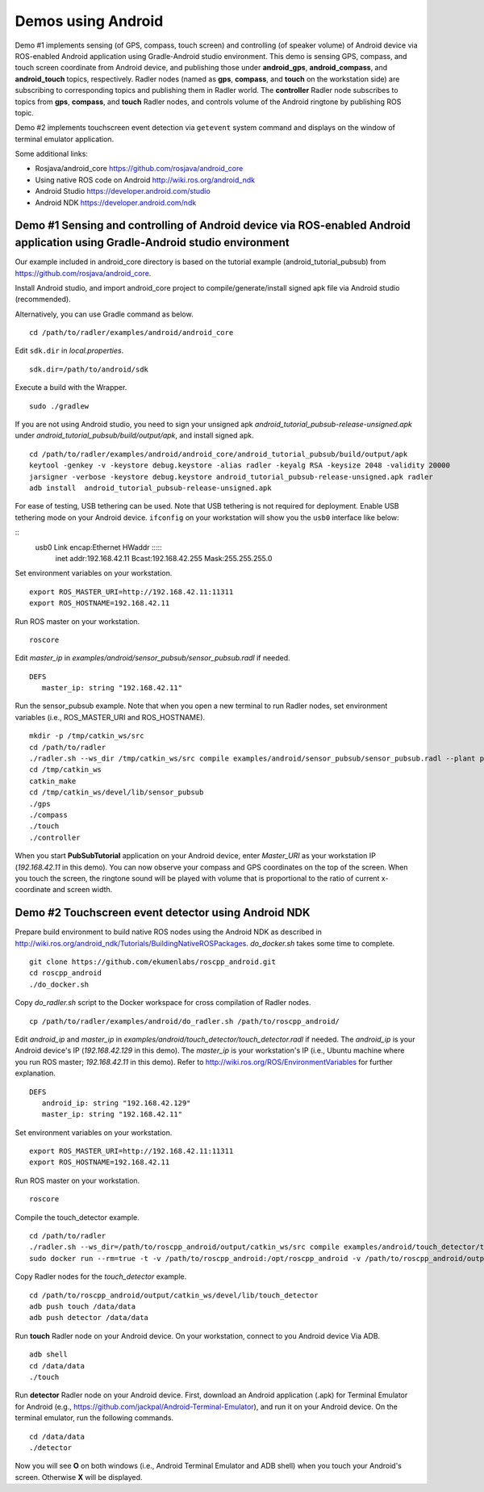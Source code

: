 Demos using Android  
===================

Demo #1 implements sensing (of GPS, compass, touch screen) and controlling (of speaker volume) of Android device via ROS-enabled Android application using Gradle-Android studio environment. 
This demo is sensing GPS, compass, and touch screen coordinate from Android device, and publishing those under **android\_gps**, **android\_compass**, and **android\_touch** topics, respectively. 
Radler nodes (named as **gps**, **compass**, and **touch** on the workstation side) are subscribing to corresponding topics and publishing them in Radler world. 
The **controller** Radler node subscribes to topics from **gps**, **compass**, and **touch** Radler nodes, and controls volume of the Android ringtone by publishing ROS topic. 

.. image:: sensor_pubsub_rqt_graph.png

Demo #2 implements touchscreen event detection via ``getevent`` system command and displays on the window of terminal emulator application.

Some additional links:

-  Rosjava/android_core  
   https://github.com/rosjava/android_core
-  Using native ROS code on Android 
   http://wiki.ros.org/android_ndk
-  Android Studio  
   https://developer.android.com/studio
-  Android NDK 
   https://developer.android.com/ndk 

Demo #1 Sensing and controlling of Android device via ROS-enabled Android application using Gradle-Android studio environment
------------------------------------------------------------------------------------------------------------------------------

Our example included in android\_core directory is based on the tutorial example (android\_tutorial\_pubsub) from 
https://github.com/rosjava/android_core. 

Install Android studio, and import android\_core project to compile/generate/install signed apk file via Android studio (recommended). 

Alternatively, you can use Gradle command as below. 

:: 

    cd /path/to/radler/examples/android/android_core

Edit ``sdk.dir`` in *local.properties*.

::

    sdk.dir=/path/to/android/sdk

Execute a build with the Wrapper.

::

    sudo ./gradlew

If you are not using Android studio, you need to sign your unsigned apk *android_tutorial_pubsub-release-unsigned.apk* under *android\_tutorial\_pubsub/build/output/apk*, and install signed apk.

:: 

    cd /path/to/radler/examples/android/android_core/android_tutorial_pubsub/build/output/apk
    keytool -genkey -v -keystore debug.keystore -alias radler -keyalg RSA -keysize 2048 -validity 20000
    jarsigner -verbose -keystore debug.keystore android_tutorial_pubsub-release-unsigned.apk radler  
    adb install  android_tutorial_pubsub-release-unsigned.apk

For ease of testing, USB tethering can be used. Note that USB tethering is not required for deployment.
Enable USB tethering mode on your Android device. ``ifconfig`` on your workstation will show you the ``usb0`` interface like below:

::
    usb0  Link encap:Ethernet  HWaddr :::::
          inet addr:192.168.42.11  Bcast:192.168.42.255  Mask:255.255.255.0

Set environment variables on your workstation.

::

    export ROS_MASTER_URI=http://192.168.42.11:11311
    export ROS_HOSTNAME=192.168.42.11 

Run ROS master on your workstation.

::

    roscore 

Edit *master_ip* in
*examples/android/sensor\_pubsub/sensor\_pubsub.radl* if needed.  

:: 
    
    DEFS 
       master_ip: string "192.168.42.11" 

Run the sensor\_pubsub example. Note that when you open a new terminal to run Radler nodes, set environment variables (i.e., ROS_MASTER_URI and ROS_HOSTNAME).

::

    mkdir -p /tmp/catkin_ws/src
    cd /path/to/radler
    ./radler.sh --ws_dir /tmp/catkin_ws/src compile examples/android/sensor_pubsub/sensor_pubsub.radl --plant plant --ROS
    cd /tmp/catkin_ws  
    catkin_make 
    cd /tmp/catkin_ws/devel/lib/sensor_pubsub
    ./gps 
    ./compass 
    ./touch  
    ./controller 


When you start **PubSubTutorial** application on your Android device, enter *Master_URI* as your workstation IP (*192.168.42.11* in this demo).
You can now observe your compass and GPS coordinates on the top of the screen. When you touch the screen, the ringtone sound will be played with volume that is proportional to the ratio of current x-coordinate and screen width. 

Demo #2 Touchscreen event detector using Android NDK  
----------------------------------------------------

Prepare build environment to build native ROS nodes using the Android NDK as described in http://wiki.ros.org/android_ndk/Tutorials/BuildingNativeROSPackages. *do\_docker.sh* takes some time to complete.  

::

    git clone https://github.com/ekumenlabs/roscpp_android.git
    cd roscpp_android  
    ./do_docker.sh

Copy *do\_radler.sh* script to the Docker workspace for cross compilation of Radler nodes.  

::

    cp /path/to/radler/examples/android/do_radler.sh /path/to/roscpp_android/

Edit *android\_ip* and *master_ip* in
*examples/android/touch\_detector/touch\_detector.radl* if needed.  
The *android\_ip* is your Android device's IP (*192.168.42.129* in this demo). The *master\_ip* is your workstation's IP (i.e., Ubuntu machine where you run ROS master; *192.168.42.11* in this demo). Refer to http://wiki.ros.org/ROS/EnvironmentVariables for further explanation.

::

    DEFS 
       android_ip: string "192.168.42.129" 
       master_ip: string "192.168.42.11" 

Set environment variables on your workstation. 

::

    export ROS_MASTER_URI=http://192.168.42.11:11311
    export ROS_HOSTNAME=192.168.42.11 

Run ROS master on your workstation.

::

    roscore 

Compile the touch\_detector example.

::

    cd /path/to/radler
    ./radler.sh --ws_dir=/path/to/roscpp_android/output/catkin_ws/src compile examples/android/touch_detector/touch_detector.radl --plant plant --ROS
    sudo docker run --rm=true -t -v /path/to/roscpp_android:/opt/roscpp_android -v /path/to/roscpp_android/output:/opt/roscpp_output -i ekumenlabs/rosndk /opt/roscpp_android/do_radler.sh /opt/roscpp_output

Copy Radler nodes for the `touch\_detector` example.

::

    cd /path/to/roscpp_android/output/catkin_ws/devel/lib/touch_detector
    adb push touch /data/data
    adb push detector /data/data

Run **touch** Radler node on your Android device. On your workstation, connect to you Android device Via ADB.  

:: 

    adb shell 
    cd /data/data
    ./touch      
    
Run **detector** Radler node on your Android device. First, download an Android application (.apk) for Terminal Emulator for Android (e.g., https://github.com/jackpal/Android-Terminal-Emulator), and run it on your Android device. On the terminal emulator, run the following commands.  

::  

    cd /data/data
    ./detector 

Now you will see **O** on both windows (i.e., Android Terminal Emulator and ADB shell) when you touch your Android's screen. Otherwise **X** will be displayed. 
